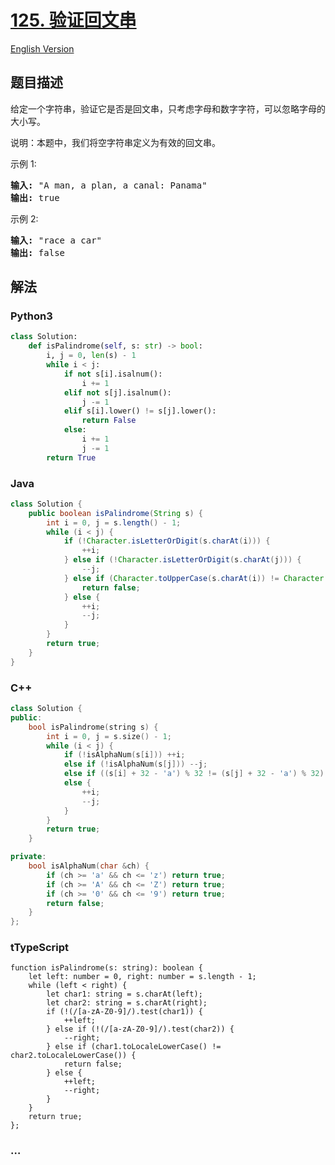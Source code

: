 * [[https://leetcode-cn.com/problems/valid-palindrome][125. 验证回文串]]
  :PROPERTIES:
  :CUSTOM_ID: 验证回文串
  :END:
[[./solution/0100-0199/0125.Valid Palindrome/README_EN.org][English
Version]]

** 题目描述
   :PROPERTIES:
   :CUSTOM_ID: 题目描述
   :END:

#+begin_html
  <!-- 这里写题目描述 -->
#+end_html

#+begin_html
  <p>
#+end_html

给定一个字符串，验证它是否是回文串，只考虑字母和数字字符，可以忽略字母的大小写。

#+begin_html
  </p>
#+end_html

#+begin_html
  <p>
#+end_html

说明：本题中，我们将空字符串定义为有效的回文串。

#+begin_html
  </p>
#+end_html

#+begin_html
  <p>
#+end_html

示例 1:

#+begin_html
  </p>
#+end_html

#+begin_html
  <pre><strong>输入:</strong> &quot;A man, a plan, a canal: Panama&quot;
  <strong>输出:</strong> true
  </pre>
#+end_html

#+begin_html
  <p>
#+end_html

示例 2:

#+begin_html
  </p>
#+end_html

#+begin_html
  <pre><strong>输入:</strong> &quot;race a car&quot;
  <strong>输出:</strong> false
  </pre>
#+end_html

** 解法
   :PROPERTIES:
   :CUSTOM_ID: 解法
   :END:

#+begin_html
  <!-- 这里可写通用的实现逻辑 -->
#+end_html

#+begin_html
  <!-- tabs:start -->
#+end_html

*** *Python3*
    :PROPERTIES:
    :CUSTOM_ID: python3
    :END:

#+begin_html
  <!-- 这里可写当前语言的特殊实现逻辑 -->
#+end_html

#+begin_src python
  class Solution:
      def isPalindrome(self, s: str) -> bool:
          i, j = 0, len(s) - 1
          while i < j:
              if not s[i].isalnum():
                  i += 1
              elif not s[j].isalnum():
                  j -= 1
              elif s[i].lower() != s[j].lower():
                  return False
              else:
                  i += 1
                  j -= 1
          return True
#+end_src

*** *Java*
    :PROPERTIES:
    :CUSTOM_ID: java
    :END:

#+begin_html
  <!-- 这里可写当前语言的特殊实现逻辑 -->
#+end_html

#+begin_src java
  class Solution {
      public boolean isPalindrome(String s) {
          int i = 0, j = s.length() - 1;
          while (i < j) {
              if (!Character.isLetterOrDigit(s.charAt(i))) {
                  ++i;
              } else if (!Character.isLetterOrDigit(s.charAt(j))) {
                  --j;
              } else if (Character.toUpperCase(s.charAt(i)) != Character.toUpperCase(s.charAt(j))) {
                  return false;
              } else {
                  ++i;
                  --j;
              }
          }
          return true;
      }
  }
#+end_src

*** *C++*
    :PROPERTIES:
    :CUSTOM_ID: c
    :END:
#+begin_src cpp
  class Solution {
  public:
      bool isPalindrome(string s) {
          int i = 0, j = s.size() - 1;
          while (i < j) {
              if (!isAlphaNum(s[i])) ++i;
              else if (!isAlphaNum(s[j])) --j;
              else if ((s[i] + 32 - 'a') % 32 != (s[j] + 32 - 'a') % 32) return false;
              else {
                  ++i;
                  --j;
              }
          }
          return true;
      }

  private:
      bool isAlphaNum(char &ch) {
          if (ch >= 'a' && ch <= 'z') return true;
          if (ch >= 'A' && ch <= 'Z') return true;
          if (ch >= '0' && ch <= '9') return true;
          return false;
      }
  };
#+end_src

*** *tTypeScript*
    :PROPERTIES:
    :CUSTOM_ID: ttypescript
    :END:
#+begin_example
  function isPalindrome(s: string): boolean {
      let left: number = 0, right: number = s.length - 1;
      while (left < right) {
          let char1: string = s.charAt(left);
          let char2: string = s.charAt(right);
          if (!(/[a-zA-Z0-9]/).test(char1)) {
              ++left;
          } else if (!(/[a-zA-Z0-9]/).test(char2)) {
              --right;
          } else if (char1.toLocaleLowerCase() != char2.toLocaleLowerCase()) {
              return false;
          } else {
              ++left;
              --right;
          }
      }
      return true;
  };
#+end_example

*** *...*
    :PROPERTIES:
    :CUSTOM_ID: section
    :END:
#+begin_example
#+end_example

#+begin_html
  <!-- tabs:end -->
#+end_html
